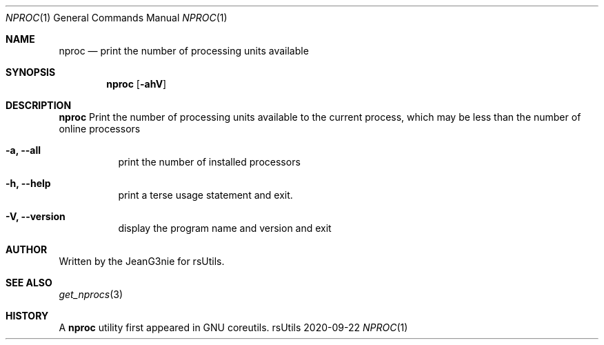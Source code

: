 .Dd 2020-09-22
.Dt NPROC 1
.Os rsUtils
.Sh NAME
.Nm nproc
.Nd print the number of processing units available
.Sh SYNOPSIS
.Nm
.Op Fl ahV
.Sh DESCRIPTION
.Nm
Print the number of processing units available to the current process,
which may be less than the number of online processors
.Bl -tag -width Ds
.It Fl a, -all
print the number of installed processors
.It Fl h, -help
print a terse usage statement and exit.
.It Fl V, -version
display the program name and version and exit
.Sh AUTHOR
Written by the JeanG3nie for rsUtils.
.Sh SEE ALSO
.Xr get_nprocs 3
.Sh HISTORY
A
.Nm
utility first appeared in GNU coreutils.
